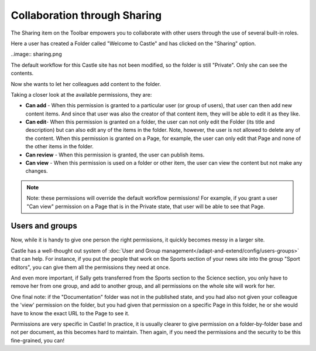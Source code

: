 Collaboration through Sharing
==================================


The Sharing item on the Toolbar empowers you to collaborate with other users through the use of several built-in roles.

Here a user has created a Folder called "Welcome to Castle" and has clicked on the "Sharing" option.

..image:: sharing.png

The default workflow for this Castle site has not been modified, so the folder is still "Private". Only she can see the contents.

Now she wants to let her colleagues add content to the folder.

Taking a closer look at the available permissions, they are:

-  **Can add** - When this permission is granted to a particular user (or group of users), that user can then add new content items.
   And since that user was also the creator of that content item, they will be able to edit it as they like.
-  **Can edit**- When this permission is granted on a folder, the user can not only edit the Folder (its title and description) but can also edit any of the items in the folder.
   Note, however, the user is not allowed to delete any of the content.
   When this permission is granted on a Page, for example, the user can only edit that Page and none of the other items in the folder.
-  **Can review** - When this permission is granted, the user can publish items.
-  **Can view** - When this permission is used on a folder or other item, the user can view the content but not make any changes.


.. note::

   Note: these permissions will override the default workflow permissions!
   For example, if you grant a user "Can view" permission on a Page that is in the Private state, that user will be able to see that Page.


Users and groups
----------------

Now, while it is handy to give one person the right permissions, it quickly becomes messy in a larger site.

Castle has a well-thought out system of :doc:`User and Group management</adapt-and-extend/config/users-groups>` that can help. For instance, if you put the people that work on the Sports section of your news site into the group "Sport editors", you can give them all the permissions they need at once.

And even more important, if Sally gets transferred from the Sports section to the Science section, you only have to remove her from one group, and add to another group, and all permissions on the whole site will work for her.


One final note: if the "Documentation" folder was not in the published state, and you had also not given your colleague the 'view' permission on the folder, but you had given that permission on a specific Page in this folder, he or she would have to know the exact URL to the Page to see it.

Permissions are very specific in Castle! In practice, it is usually clearer to give permission on a folder-by-folder base and not per document, as this becomes hard to maintain. Then again, if you need the permissions and the security to be this fine-grained, you can!



